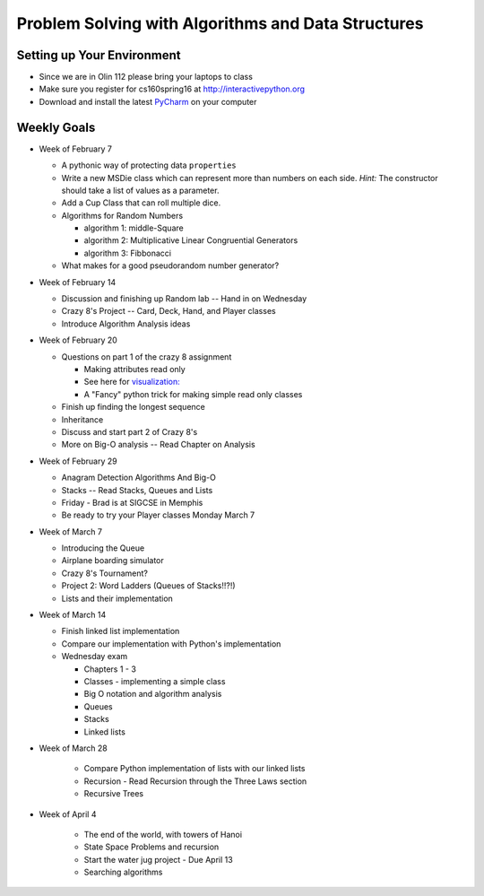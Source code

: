 Problem Solving with Algorithms and Data Structures
===================================================


Setting up Your Environment
---------------------------

* Since we are in Olin 112 please bring  your laptops to class
* Make sure you register for cs160spring16 at http://interactivepython.org
* Download and install the latest `PyCharm <https://www.jetbrains.com/pycharm/download/>`_ on your computer

Weekly Goals
------------

* Week of February 7

  * A pythonic way of protecting data ``properties``
  * Write a new MSDie class which can represent more than numbers on each side.  *Hint:* The constructor should take a list of values as a parameter.
  * Add a Cup Class that can roll multiple dice.
  * Algorithms for Random Numbers

    * algorithm 1: middle-Square
    * algorithm 2: Multiplicative Linear Congruential Generators
    * algorithm 3: Fibbonacci

  * What makes for a good pseudorandom number generator?

* Week of February 14

  * Discussion and finishing up Random lab -- Hand in on Wednesday
  * Crazy 8's Project  -- Card, Deck, Hand, and Player classes
  * Introduce Algorithm Analysis ideas

* Week of February 20

  * Questions on part 1 of the crazy 8 assignment

    * Making attributes read only
    * See here for `visualization:  <http://www.pythontutor.com/visualize.html#code=import+random%0Aimport+collections%0A%0Arandom.seed(42%29%0A%0Aclass+MSDie%3A%0A++++def+__init__(self,+num_sides%29%3A%0A++++++++self.num_sides+%3D+num_sides%0A++++++++self.__value+%3D+random.randrange(num_sides%29+%2B+1%0A%0A++++def+getValue(self%29%3A%0A++++++++return+self.__value%0A%0A++++def+roll(self%29%3A%0A++++++++self.__value+%3D+random.randrange(self.num_sides%29+%2B+1%0A++++++++return+self.__value%0A%0A%0AmyDie+%3D+MSDie(6%29%0A%23print(myDie.__value%29%0Aprint(myDie.getValue(%29%29%0AmyDie.__value+%3D+9%0Aprint(myDie.__value%29%0A%23print(myDie.getValue(%29%29&mode=display&origin=opt-frontend.js&cumulative=false&heapPrimitives=false&textReferences=false&py=3&rawInputLstJSON=%5B%5D&curInstr=15>`_
    * A "Fancy" python trick for making simple read only classes

  * Finish up finding the longest sequence
  * Inheritance
  * Discuss and start part 2 of Crazy 8's
  * More on Big-O analysis  -- Read Chapter on Analysis

* Week of February 29

  * Anagram Detection Algorithms And Big-O
  * Stacks -- Read Stacks, Queues and Lists
  * Friday - Brad is at SIGCSE in Memphis
  * Be ready to try your Player classes Monday March 7


* Week of March 7

  * Introducing the Queue
  * Airplane boarding simulator
  * Crazy 8's Tournament?
  * Project 2:  Word Ladders  (Queues of Stacks!!?!)
  * Lists and their implementation

* Week of March 14

  * Finish linked list implementation
  * Compare our implementation with Python's implementation
  * Wednesday exam

    * Chapters 1 - 3
    * Classes - implementing a simple class
    * Big O notation and algorithm analysis
    * Queues
    * Stacks
    * Linked lists


* Week of March 28

    * Compare Python implementation of lists with our linked lists
    * Recursion - Read Recursion through the Three Laws section
    * Recursive Trees


* Week of April 4

    * The end of the world, with towers of Hanoi
    * State Space Problems and recursion
    * Start the water jug project - Due April 13
    * Searching algorithms
